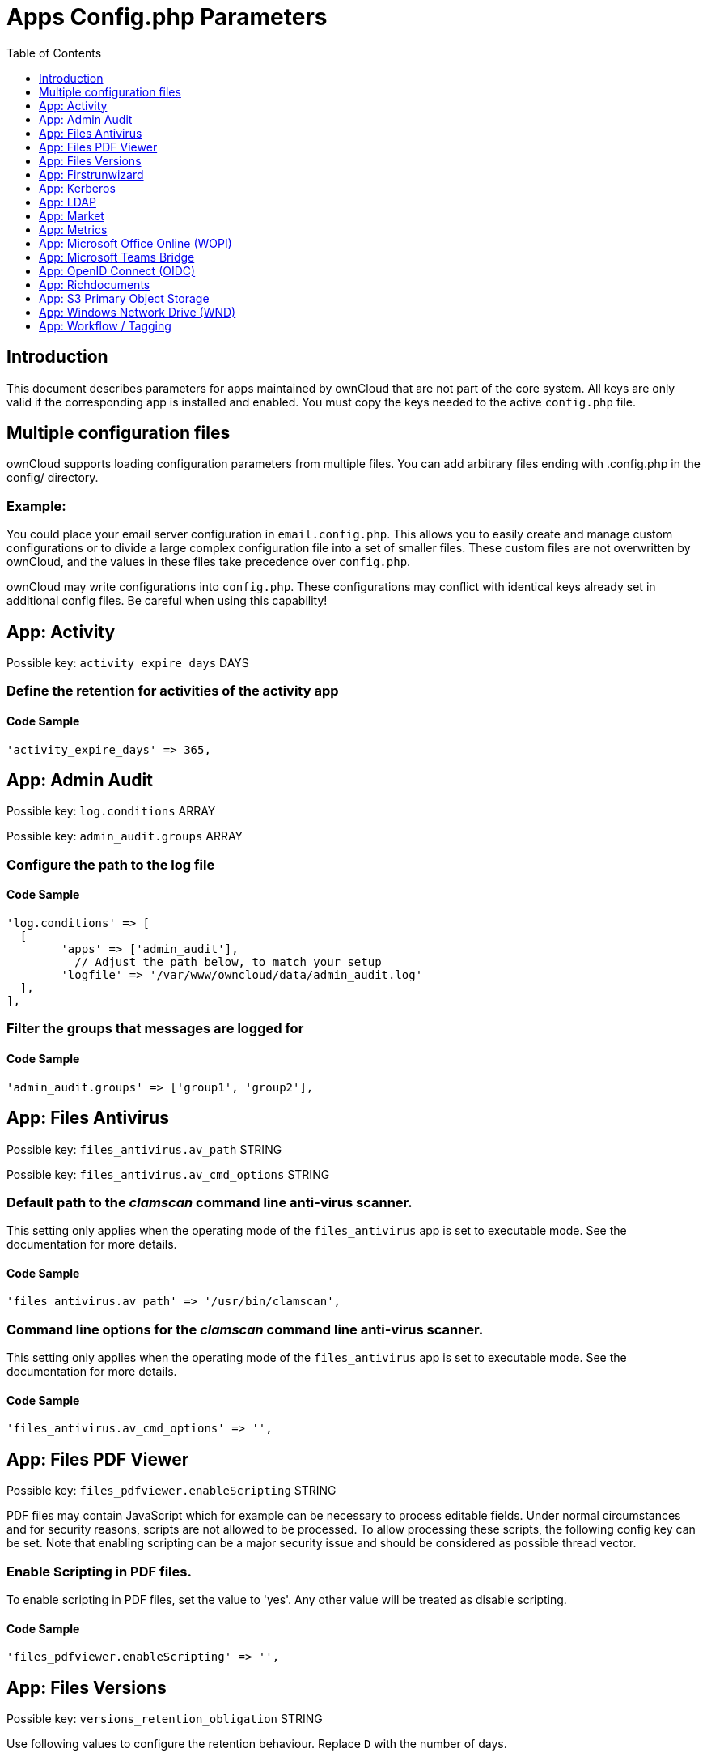 = Apps Config.php Parameters
:toc: right
:toclevels: 1

== Introduction

This document describes parameters for apps maintained by ownCloud that are not part of the core system.
All keys are only valid if the corresponding app is installed and enabled. 
You must copy the keys needed to the active `config.php` file.

== Multiple configuration files

ownCloud supports loading configuration parameters from multiple files.
You can add arbitrary files ending with .config.php in the config/ directory.

=== Example:

You could place your email server configuration in `email.config.php`.
This allows you to easily create and manage custom configurations or to divide a large complex configuration file into a set of smaller files.
These custom files are not overwritten by ownCloud, and the values in these files take precedence over `config.php`.

ownCloud may write configurations into `config.php`. 
These configurations may conflict with identical keys already set in additional config files. Be careful when using this capability!

// header end do not delete or edit this line

== App: Activity

Possible key: `activity_expire_days` DAYS

=== Define the retention for activities of the activity app

==== Code Sample

[source,php]
....
'activity_expire_days' => 365,
....

== App: Admin Audit

Possible key: `log.conditions` ARRAY

Possible key: `admin_audit.groups` ARRAY

=== Configure the path to the log file

==== Code Sample

[source,php]
....
'log.conditions' => [
  [
	'apps' => ['admin_audit'],
	  // Adjust the path below, to match your setup
	'logfile' => '/var/www/owncloud/data/admin_audit.log'
  ],
],
....

=== Filter the groups that messages are logged for

==== Code Sample

[source,php]
....
'admin_audit.groups' => ['group1', 'group2'],
....

== App: Files Antivirus

Possible key: `files_antivirus.av_path` STRING

Possible key: `files_antivirus.av_cmd_options` STRING

=== Default path to the _clamscan_ command line anti-virus scanner.

This setting only applies when the operating mode of the `files_antivirus` app is set to executable mode.
See the documentation for more details.

==== Code Sample

[source,php]
....
'files_antivirus.av_path' => '/usr/bin/clamscan',
....

=== Command line options for the _clamscan_ command line anti-virus scanner.

This setting only applies when the operating mode of the `files_antivirus` app is set to executable mode.
See the documentation for more details.

==== Code Sample

[source,php]
....
'files_antivirus.av_cmd_options' => '',
....

== App: Files PDF Viewer

Possible key: `files_pdfviewer.enableScripting` STRING

PDF files may contain JavaScript which for example can be necessary to process editable fields.
Under normal circumstances and for security reasons, scripts are not allowed to be processed. To allow
processing these scripts, the following config key can be set. Note that enabling scripting can be
a major security issue and should be considered as possible thread vector.

=== Enable Scripting in PDF files.

To enable scripting in PDF files, set the value to 'yes'. Any other value will be treated
as disable scripting.

==== Code Sample

[source,php]
....
'files_pdfviewer.enableScripting' => '',
....

== App: Files Versions

Possible key: `versions_retention_obligation` STRING

Use following values to configure the retention behaviour. Replace `D` with the number of days.

auto::
Default value if nothing is set
D, auto::
Keep versions at least for D days, apply expiration rules to all versions that are older than D days
auto, D::
Delete all versions that are older than D days automatically, delete other versions according to expiration rules
D1, D2::
Keep versions for at least D1 days and delete when they exceed D2 days
disabled::
Disable Versions; no files will be deleted.

=== Pattern to define the expiration date for each backup version created.

==== Code Sample

[source,php]
....
'versions_retention_obligation' => 'auto',
....

== App: Firstrunwizard

Possible key: `customclient_desktop` URL

Possible key: `customclient_android` URL

Possible key: `customclient_ios` URL

=== Define the download links for ownCloud clients
Configuring the download links for ownCloud clients,
as seen in the first-run wizard and on Personal pages

==== Code Sample

[source,php]
....
'customclient_desktop' =>
	'https://owncloud.com/desktop-app/',
'customclient_android' =>
	'https://play.google.com/store/apps/details?id=com.owncloud.android',
'customclient_ios' =>
	'https://apps.apple.com/app/id1359583808',
....

== App: Kerberos

Possible key: `kerberos.keytab` STRING

Possible key: `kerberos.suppress.timeout` INTEGER

Possible key: `kerberos.domain` STRING

Possible key: `kerberos.login.buttonName` STRING

Possible key: `kerberos.login.autoRedirect` BOOL

=== Kerberos keytab File Location
Path to the 'keytab' file to use, defaults to '/etc/krb5.keytab'.

==== Code Sample

[source,php]
....
'kerberos.keytab' => '/etc/apache2/www-data.keytab',
....

=== Kerberos SPNEGO Timeout
Timeout before re-enabling SPNEGO based authentication after logout, defaults to 60 seconds.

==== Code Sample

[source,php]
....
'kerberos.suppress.timeout' => 60,
....

=== Kerberos Domain
The domain name - remove from principals to match the pure user name.

Example: 'alice@corp.dir' will look for the user 'alice' in LDAP if 'kerberos.domain' is set to 'corp.dir'.

==== Code Sample

[source,php]
....
'kerberos.domain' => '',
....

=== Login Name Button
The name of the login button shown on the login page.

==== Code Sample

[source,php]
....
'kerberos.login.buttonName' => 'Windows Domain Login',
....

=== Immediate Login
If set to true, the login page will immediately try to log in via Kerberos.

==== Code Sample

[source,php]
....
'kerberos.login.autoRedirect' => false,
....

== App: LDAP

Possible key: `ldapIgnoreNamingRules` `doSet` or `false`

Possible key: `user_ldap.enable_medial_search` BOOL

=== Define parameters for the LDAP app

==== Code Sample

[source,php]
....
'ldapIgnoreNamingRules' => false,
'user_ldap.enable_medial_search' => false,
....

== App: Market

Possible key: `appstoreurl` URL

=== Define the download URL for apps

==== Code Sample

[source,php]
....
'appstoreurl' => 'https://marketplace.owncloud.com',
....

== App: Metrics

Note: This app is for Enterprise customers only.

Possible key: `metrics_shared_secret` STRING

=== Secret to use the Metrics dashboard
You have to set a Metrics secret to use the dashboard. You cannot use the dashboard
without defining a secret. You can use any secret you like. In case you want to generate
a random secret, use the following example command:
`echo $(tr -dc 'a-z0-9' < /dev/urandom | head -c 20)`
It is also possible to set this secret via an occ command which writes key and data to the
config.php file. Please see the occ command documentation for more information.

==== Code Sample

[source,php]
....
'metrics_shared_secret' => 'replace-with-your-own-random-string',
....

== App: Microsoft Office Online (WOPI)

Note: This app is for Enterprise customers only.

Possible key: `wopi.token.key` STRING

Possible key: `wopi.proxy.key` STRING

Possible key: `wopi.office-online.server` URL

Possible key: `wopi_group` STRING

Possible key: `wopi.proxy.url` URL

Possible key: `wopi.business-flow.enabled` STRING

=== Random Keys Created by the ownCloud Admin
Both, `wopi.token.key` and `wopi.proxy.key` are random keys created by the ownCloud admin.

The keys are used by ownCloud to create encrypted JWT tokens for the communication with your
Microsoft Office Online instance. The keys must be distinct.
Note that `wopi.token.key` must be at least 32 bytes long.

You can use the following example command to generate a random key:
`echo $(tr -dc 'a-z0-9' < /dev/urandom | head -c 32)`

==== Code Sample

[source,php]
....
'wopi.token.key' => 'replace-with-your-own-very-long-random-string',
....

=== Microsoft Office Online instance URL
This is the URL of the Microsoft Office Online instance ownCloud communicates with. Keep
in mind that you need to grant communication access at your Microsoft Office
Online instance with this ownCloud instance. For further information, read the
ownCloud documentation.

==== Code Sample

[source,php]
....
'wopi.office-online.server' => 'https://your.office.online.server.tld',
....

=== Define the group name for users allowed to use Microsoft Office Online
Restrict access to Microsoft Office Online to a defined group. Please note, only one group can be defined. Default = empty = no restriction.

==== Code Sample

[source,php]
....
'wopi_group' => '',
....

=== Define the Proxy URL
This global option defines the proxy URL if you are a Microsoft Business user.

Note that you will get a working URL from ownCloud Support after you provide a written
declaration that your company has an eligible Microsoft Business contract.

==== Code Sample

[source,php]
....
'wopi.proxy.url' => 'https://o365.example.com',
....

=== Define if Business Flow Is Enabled
This global option defines if Office users are business users.

In that case, Office Online will check if the user logged in has an Office 365 business account.
If not, the user must sign in and Office Online will check if the subscription is valid.
Use yes to enable it and no to disable it or remove the key completely.
To use this option, you need at least ownCloud’s Microsoft Office Online app version 1.6.0.

==== Code Sample

[source,php]
....
'wopi.business-flow.enabled' => 'no',
....

== App: Microsoft Teams Bridge

Possible key: `msteamsbridge` ARRAY

Sub key: `loginButtonName` STRING

=== Login Button Label
This key is necessary for security reasons. Users will be asked to click a login
button each time when accessing the ownCloud app after a fresh start of their
Microsoft Teams app or after idle time. This behavior is by design. The button
name can be freely set based on your requirements.

==== Code Sample

[source,php]
....
'msteamsbridge' => [
   "loginButtonName" => "Login to ownCloud with Azure AD",
],
....

== App: OpenID Connect (OIDC)

Possible key: `openid-connect` ARRAY


**Configure OpenID Connect - all possible sub-keys**

_You have to use the main key `openid-connect` together with sub keys listed below, see code samples._

allowed-user-backends::
Limit the users which are allowed to login to a specific user backend - e.g. LDAP
(`'allowed-user-backends' ⇒ ['LDAP']`)

auth-params::
Additional parameters which are sent to the IdP during the auth requests

autoRedirectOnLoginPage::
If `true`, the ownCloud login page will redirect directly to the Identity Provider
login without requiring the user to click a button. The default is `false`.

auto-provision::
If `auto-provision` is setup, an ownCloud user will be created if not exists, after successful
login using openid connect. The config parameters `mode` and `search-attribute` will be used
to create a unique user so that the lookup mechanism can find the user again. This is where
an LDAP setup is usually required. The profile picture will only be transferred upon account
creation, but will not be updated afterwards if it changes in the connected IdP.
If `auto-provision` is not setup or required, it is expected that the user exists and you
MUST declare this with `['enabled' => false]` like shown in the Easy Setup example.
`auto-provision` holds several sub keys, see the example setup with the explanations below.

auto-update::
When using the provisioning mode `auto-update`, user account info will update with the current
information provided by the OpenID Connect provider upon each user log in.

insecure::
Boolean value (`true`/`false`), no SSL verification will take place when talking to the
IdP - **DO NOT use in production!**

jwt-self-signed-jwk-header-supported::
If set to true, JWK (JSON Web Token) will be taken from the JWT header instead of the IdP's jwks_uri.
Should only be enabled in exceptional cases as this could lead to vulnerabilities
https://portswigger.net/kb/issues/00200902_jwt-self-signed-jwk-header-supported

loginButtonName::
The name as displayed on the login screen which is used to redirect to the IdP.
By default, the OpenID Connect App will add a button on the login page that will
redirect the user to the Identity Provider and allow authentication via OIDC.
This parameter allows the button text to be modified.

mode::
This is the attribute in the owncloud accounts table to search for users.
The default value is `email`. The alternative value is: `userid`.

post_logout_redirect_uri::
A given URL where the IdP should redirect to after logout.

provider-params::
Additional config array depending on the IdP to be entered here - usually only necessary if
the IdP does not support service discovery.

provider-url, client-id and client-secret::
Variables are to be taken from the OpenID Connect Provider's setup.
For the `provider-url`, the URL where the IdP is living.
In some cases (KeyCloak, Azure AD) this holds more than just a domain but also a path.

redirect-url::
The full URL under which the ownCloud OpenId Connect redirect URL is reachable - only
needed in special setups.

scopes::
Enter the list of required scopes depending on the IdP setup.

search-attribute::
The attribute which is taken from the access token JWT or user info endpoint to identify
the user. This is the claim from the OpenID Connect user information which shall be
used for searching in the accounts table. The default value is `email`. For
more information about the claim, see
https://openid.net/specs/openid-connect-core-1_0.html#Claims.

token-introspection-endpoint-client-id::
Client ID to be used with the token introspection endpoint.

token-introspection-endpoint-client-secret::
Client secret to be used with the token introspection endpoint.

use-access-token-payload-for-user-info::
If set to `true` any user information will be read from the access token.
If set to `false` the userinfo endpoint is used (starting app version 1.1.0).

=== Easy setup

==== Code Sample

[source,php]
....
'openid-connect' => [
	  // it is expected that the user already exists in ownCloud
	'auto-provision' => ['enabled' => false],
	'provider-url' => 'https://idp.example.net',
	'client-id' => 'fc9b5c78-ec73-47bf-befc-59d4fe780f6f',
	'client-secret' => 'e3e5b04a-3c3c-4f4d-b16c-2a6e9fdd3cd1',
	'loginButtonName' => 'OpenId Connect'
],
....

=== Setup auto provisioning mode

==== Code Sample

[source,php]
....
'openid-connect' => [
	  // explicit enable the auto provisioning mode,
	  // if not exists, the user will be created in ownCloud
	'auto-provision' => [
		'enabled' => true,
		  // documentation about standard claims:
		  // https://openid.net/specs/openid-connect-core-1_0.html#StandardClaims
		  // only relevant in userid mode, defines the claim which holds the email of the user
		'email-claim' => 'email',
		  // defines the claim which holds the display name of the user
		'display-name-claim' => 'given_name',
		  // defines the claim which holds the picture of the user - must be a URL
		'picture-claim' => 'picture',
		  // defines a list of groups to which the newly created user will be added automatically
		'groups' => ['admin', 'guests', 'employees'],
		  // sets a claim which is defined at the IDP.
		  // the IDP will return a single value or an array like:
		  // "allowed_applications": ["erp", "owncloud"],
		'provisioning-claim' => 'allowed_applications',
		  // defines the matching case for the provisioning. the attribute can only be a
		  // single value in case no match is found against the IDP response,
		  // no provisioning will be made, "User not found" will be returned
		'provisioning-attribute' => 'owncloud',
		  // auto-update user account info with current information provided by the
		  // OpenID Connect provider account attributes, that will be updated,
		  // can be specified in `attributes` config option
		'update' => ['enabled' => true],
		  // enable the user info auto-update mode
	],
	  // `mode` and `search-attribute` will be used to create a unique user in ownCloud
	'mode' => 'email',
	'search-attribute' => 'email',
],
....

=== Manual setup

==== Code Sample

[source,php]
....
'openid-connect' => [
	  // it is expected that the user already exists in ownCloud
	'auto-provision' => ['enabled' => false],
	'autoRedirectOnLoginPage' => false,
	'client-id' => 'fc9b5c78-ec73-47bf-befc-59d4fe780f6f',
	'client-secret' => 'e3e5b04a-3c3c-4f4d-b16c-2a6e9fdd3cd1',
	'loginButtonName' => 'OpenId Connect',
	'mode' => 'userid',
	'search-attribute' => 'sub',
	  // only required if the OpenID Connect Provider does not support service discovery
	  // replace the dots with your values
	'provider-params' => [
		'authorization_endpoint' => '...',
		'end_session_endpoint' => '...',
		'jwks_uri' => '...',
		'registration_endpoint' => '...',
		'token_endpoint' => '',
		'token_endpoint_auth_methods_supported' => '...',
		'userinfo_endpoint' => '...'
	],
	'provider-url' => '...',
],
....

=== Test setup

==== Code Sample

[source,php]
....
'openid-connect' => [
	  // it is expected that the user already exists in ownCloud
	'auto-provision' => ['enabled' => false],
	'provider-url' => 'http://localhost:3000',
	'client-id' => 'ownCloud',
	'client-secret' => 'ownCloud',
	'loginButtonName' => 'node-oidc-provider',
	'mode' => 'userid',
	'search-attribute' => 'sub',
	  // do not verify tls host or peer
	'insecure' => true
],
....

== App: Richdocuments

Possible key: `collabora_group` STRING

=== Define the group name for users allowed to use Collabora
Please note, only one group can be defined. Default = empty = no restriction.

==== Code Sample

[source,php]
....
'collabora_group' => '',
....

== App: S3 Primary Object Storage

Possible key: `objectstore` ARRAY

=== Configure the access parameters for a particular S3 provider.

The detailed configuration of that array depends on the S3 provider.
This example can therefore only show the general construct.
See the "S3 Compatible Object Storage as Primary Storage Location" documentation for more details.

==== Code Sample

[source,php]
....
'objectstore' => [
	'class' => 'OCA\Files_Primary_S3\S3Storage',
	'arguments' => [
		// ...
	],
],
....

== App: Windows Network Drive (WND)

Note: This app is for Enterprise customers only.

Possible key: `wnd.activity.registerExtension` BOOL

Possible key: `wnd.activity.sendToSharees` BOOL

Possible key: `wnd.connector.opts.timeout` INTEGER

Possible key: `wnd.errorCodes.passwordReset` ARRAY

Possible key: `wnd.fileInfo.parseAttrs.mode` STRING

Possible key: `wnd.groupmembership.checkUserFirst` BOOL

Possible key: `wnd.in_memory_notifier.enable` BOOL

Possible key: `wnd.kerberos.servers` ARRAY

Possible key: `wnd.listen_events.smb_acl` BOOL

Possible key: `wnd.listen.reconnectAfterTime` INTEGER

Possible key: `wnd.logging.enable` BOOL

Possible key: `wnd.permissionmanager.cache.size` INTEGER

Possible key: `wnd2.cachewrapper.normalize` BOOL

Possible key: `wnd2.cachewrapper.ttl` INTEGER

*Note* With WND 2.1.0, key `wnd.storage.testForHiddenMount` is obsolete and has been removed completely.

=== Enable to Push WND Events to the Activity App
Register WND as extension into the Activity app in order to send information about what
the `wnd:process-queue` command is doing. The activity sent will be based on what
the `wnd:process-queue` detects, and the activity will be sent to each affected user. There
won't be any activity being sent outside of the `wnd:process-queue` command.

`wnd:listen` + `wnd:process-queue` + `activity app` are required for this to work properly. See `wnd.activity.sendToSharees`
below for information on how to send activities for shared resources. Please consider
that this can have a performance impact when changes are sent to many users.

==== Code Sample

[source,php]
....
'wnd.activity.registerExtension' => false,
....

=== Enable to Send WND Activity Notifications to Sharees
The `wnd:process-queue` command will also send activity notifications to the sharees
if a WND file or folder is shared (or accessible via a share). It's REQUIRED that the
`wnd.activity.registerExtension` flag is set to true (see above), otherwise this flag will
be ignored. This flag depends on the `wnd.activity.registerExtension` and has the same restrictions.

==== Code Sample

[source,php]
....
'wnd.activity.sendToSharees' => false,
....

=== The Timeout (in ms) for All the Operations Against the Backend
The same timeout will be applied for all the connections.

Increase it if requests to the server sometimes time out. This can happen when SMB3
encryption is selected and smbclient is overwhelming the server with requests.

==== Code Sample

[source,php]
....
'wnd.connector.opts.timeout' => 20000,  // 20 seconds
....

=== Reset the Password When Receiving Any of the Following Error Codes.

By default, we will reset the password with error code 13, which means
access denied. Depending on circumstances, you might want to add the
error code 1, which means an operation not permitted (although there could
be cases where this "operation not permitted" might not be caused by a wrong
password).

Some examples:

- `'wnd.errorCodes.passwordReset' => [13],`
- `'wnd.errorCodes.passwordReset' => [13, 1],`

The password reset feature can be disabled by providing an empty list

- `'wnd.errorCodes.passwordReset' => [],`

Note that disabling the password reset feature can lead to an account lockout
if such feature is enabled in the target windows / samba machine.

==== Code Sample

[source,php]
....
'wnd.errorCodes.passwordReset' => [13],
....

=== The Way File Attributes for Folders and Files will be Handled
There are 3 possible values: `none`, `stat` and `getxattr`:

- `stat`. This is the default if the option is missing or has an invalid value.
  This means that the file attributes will be evaluated only for files, NOT for folders.
  Folders will be shown even if the "hidden" file attribute is set.

- `none`. This means that the file attributes won't be evaluated in any case. Both
  hidden files and folders will be shown, and you can write on read-only files
  (the action is available in ownCloud, but it will fail in the SMB server).

- `getxattr`. This means that file attributes will always be evaluated. However, due to
  problems in recent libsmbclient versions (4.11+, it might be earlier) it will cause
  malfunctions in ownCloud; permissions are wrongly evaluated. So far, this mode works
  with libsmbclient 4.7 but not with 4.11+ (not tested with any version in between).

Note that the ACLs (if active) will be evaluated and applied on top of this mechanism.

==== Code Sample

[source,php]
....
'wnd.fileInfo.parseAttrs.mode' => 'stat',
....

=== Make the Group Membership Component Assume that the ACL Contains a User
The WND app doesn't know about the users or groups associated with ACLs. This
means that an ACL containing "admin" might refer to a user called "admin" or a
group called "admin". By default, the group membership component considers the ACLs to
target groups, and as such, it will try to get the information for such a group. This
works fine if the majority of the ACLs target groups. If the majority of the ACLs
contain users, this might be problematic. The cost of getting information on a
group is usually higher than getting information on a user. This option
makes the group membership component assume the ACL contains a user and checks whether
there is a user in ownCloud with such a name first. If the name doesn't refer to a user,
it will get the group information. Note that this will have performance implications
if the group membership component can't discard users in a large number of cases. It is
recommended to enable this option only if there are a high number of ACLs targeting users.

==== Code Sample

[source,php]
....
'wnd.groupmembership.checkUserFirst' => false,
....

=== Enable or Disable the WND In-Memory Notifier for Password Changes
Having this feature enabled implies that whenever a WND process detects a
wrong password in the storage - maybe the password has changed in the
backend - all WND storages that are in-memory will be notified in order to reset
their passwords if applicable and not to requery again.

The intention is to prevent a potential password lockout for the user in the backend.
As with PHP lower than 7.4, this feature can take a lot of memory resources.
This is because WND keeps the storage access and its caches in-memory.
With PHP 7.4 or above, the memory usage has been reduced significantly.
Alternatively, you can disable this feature completely.

==== Code Sample

[source,php]
....
'wnd.in_memory_notifier.enable' => true,
....

=== A Map of Servers With the Required Kerberos Data

A map of servers with the required data to get the Kerberos credentials
in order to access them.

Each key of the map must be unique and identifies a server. This ID will
be used in the web UI to configure the mount points to use the Kerberos
authentication. You can use any ID (choose one meaningful and easy to remember).

The data contained in each key is as follows:

- `ockeytab` (required): The location of the keytab file that ownCloud
will use to access to the mounts using that server ID. The keytab must
be for a service account with special privileges, in particular, it must
be able to impersonate the users. It is highly recommended that the password
for this service account doesn't expire, otherwise you will have to replace
the file manually before the expiration. See the Kerberos documentation for details.

- `ocservice` (required): The name of the service of the account. This matches
the SPN of the Windows / Samba account. It usually is in the form "HTTP/<hostname>",
but it might be different. See the Kerberos documentation for details.

- `usermapping` (optional): The ownCloud-to-windows user mapping to be used. See below
for available options. If no user mapping is provided, the `Noop` mapping will
be used. The mapping data contains the type of mapping and the parameters, if any.

- `ccachettl` (optional): The time (in seconds) that the credential cache
will be considered as valid from the ownCloud's side. This TTL MUST be
lower than the actual TTL. Once the TTL is over, new credentials will be
requested automatically. The default TTL is 9 hours, which is less than
the 10 hours set by Windows by default.

Available mapping types:

- `Noop`: Do not perform any mapping. The ownCloud user ID will be
returned without changes, so it's expected that the ownCloud user ID
matches the Windows / Samba user ID.

- `RemoveDomain`: Remove the domain (if any) from the ownCloud user ID.
This means that "user001@my.dom.com" will map to "user001". Note that
it's assumed that all users belong to the same domain, otherwise
"user001@my.dom.com" will be mapped to the same windows user as
"user001@not.mine.eu".

- `EALdapAttr`: Use ownCloud's user extended attributes to map the ownCloud
user to the target LDAP attribute. The mapping has 2 parameters:
* `attr`: in order to select the LDAP attribute you want to use. Note
that it's required that the user_ldap app exposes the chosen attribute which
requires user_ldap 0.19.0+.
* `nomap` (optional): a list of uids not registered in ownCloud that
won't be mapped and be returned without any change.
- The following scenarios will cause errors:
** If ownCloud can't map the user and he isn't in the `nomap` list.
** If the user is registered in ownCloud and is in the `nomap` list.
** If it isn't a LDAP user.

==== Code Sample

[source,php]
....
'wnd.kerberos.servers' => [
	'server_ID1' => [
		'ockeytab' => '<keytab-file-location>/<user-name>.keytab',
		'ocservice' => 'HTTP/<hostname_or_FQDN>',
		'usermapping' => ['type' => 'Noop'],
		'ccachettl' => 60 * 60 * 9,
	],
	'server_ID2' => [
		'ockeytab' => '<keytab-file-location>/<user-name>.keytab',
		'ocservice' => 'HTTP/<hostname_or_FQDN>',
		'usermapping' => ['type' => 'RemoveDomain'],
		'ccachettl' => 60 * 60 * 9,
	],
	'server_ID3' => [
		'ockeytab' => '<keytab-file-location>/<user-name>.keytab',
		'ocservice' => 'HTTP/<hostname_or_FQDN>',
		'usermapping' => [
			'type' => 'EALdapAttr',
			'params' => [
				'attr' => 'userPrincipalName',
				'nomap' => ['ocService@example.prv', 'secondaryAccount@company.com'],
			]
		],
		'cachettl' => 3600,
	],
],
....

=== Listen to the Events Triggered by the smb_acl App
The current use is to update the WND storages (with "login credentials,
saved in DB" authentication) when an ACL changes via the smb_acl app

==== Code Sample

[source,php]
....
'wnd.listen_events.smb_acl' => false,
....

=== Mandatory Listener Reconnect to the Database
The listener will reconnect to the DB after given seconds. This will
prevent the listener to crash if the connection to the DB is closed after
being idle for a long time.

==== Code Sample

[source,php]
....
'wnd.listen.reconnectAfterTime' => 28800,
....

=== Enable Additional Debug Logging for the WND App

==== Code Sample

[source,php]
....
'wnd.logging.enable' => false,
....

=== Maximum Number of Items for the Cache Used by the WND Permission Managers
A higher number implies that more items are allowed, increasing the memory usage.

Real memory usage per item varies because it depends on the path being cached.
Note that this is an in-memory cache used per request.
Multiple mounts using the same permission manager will share the same
cache, limiting the maximum memory that will be used.

==== Code Sample

[source,php]
....
'wnd.permissionmanager.cache.size' => 512,
....

=== Manage UTF-8 Glyph Normalization on macOS
A glyph is a character like `&#xF1;` as used in the spanish word `se&#xF1;orita` which can be composed by two different byte sequences.

With https://www.utf8-chartable.de/unicode-utf8-table.pl?number=1024&unicodeinhtml=hex[UTF-8], glyphs can have two valid representations of these sequences in filesystems.
https://unicode.org/reports/tr15/#Norm_Forms[Normalization] makes it possible to determine whether any two Unicode strings are equivalent.
The most used normalization forms are NFC and NFD. By default, ownCloud usually normalizes names to NFC.
With macOS and HFS+ as filesystem, NFD is required.
When using WND collaborative mount points connecting to macOS with HFS+, or any other filesystem using NFD, probing both forms can be enforced by setting the config variable `wnd2.cachewrapper.normalize` to true.
This is necessary because if a file accessed via collaborative WND contains NFD characters, WND will not find the file and the WND app will assume user doesn't have access to it.
As a result, the file will not be shown.

As a mandatory prerequisite, the mount point setting `Compatibility with Mac NFD encoding` must be checked.

==== Code Sample

[source,php]
....
'wnd2.cachewrapper.normalize' => false,
....

=== TTL for the WND2 Caching Wrapper
Time to Live (TTL) in seconds to be used to cache information for the WND2 (collaborative)
cache wrapper implementation. The value will be used by all WND2 storages. Although the
cache isn't exactly per user but per storage id, consider the cache to be per user, because
it will be like that for common use cases. Data will remain in the cache and won't
be removed by ownCloud. Aim for a low TTL value in order to not fill the memcache
completely. In order to properly disable caching, use -1 or any negative value. 0 (zero)
isn't considered a valid TTL value and will also disable caching.

==== Code Sample

[source,php]
....
'wnd2.cachewrapper.ttl' => 1800,  // 30 minutes
....

== App: Workflow / Tagging

Note: This app is for Enterprise customers only.

Possible key: `workflow.retention_engine` STRING

=== Provide Advanced Management of File Tagging
Enables admins to specify rules and conditions (file size, file mimetype, group membership and more)
to automatically assign tags to uploaded files. Values: `tagbased` (default) or `userbased`.

==== Code Sample

[source,php]
....
'workflow.retention_engine' => 'tagbased',
....

